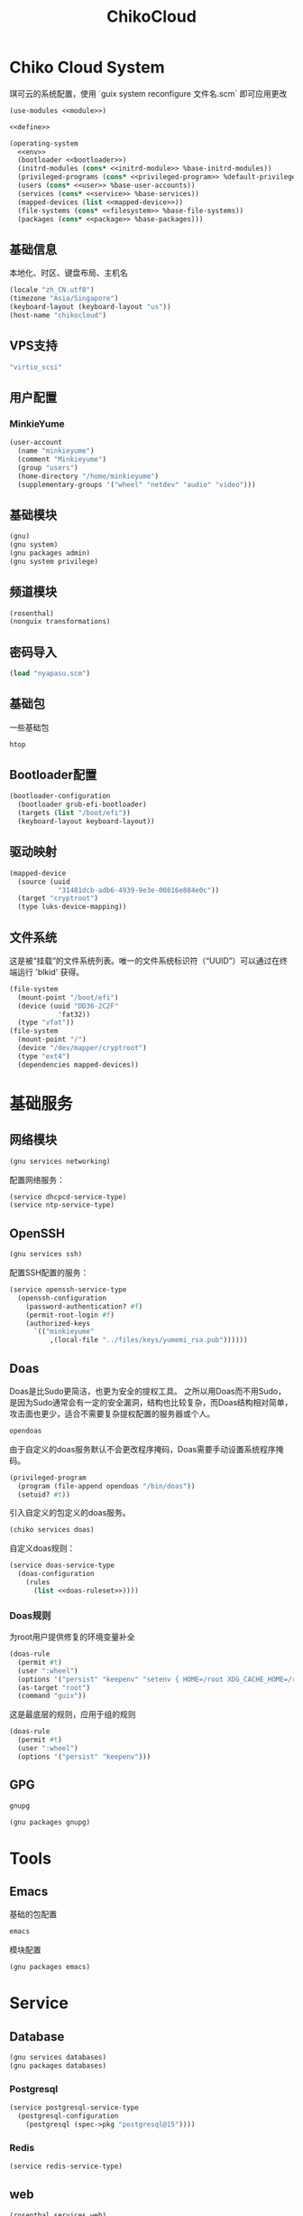 #+TITLE: ChikoCloud

* Chiko Cloud System
琪可云的系统配置，使用 `guix system reconfigure 文件名.scm` 即可应用更改
#+begin_src scheme :tangle ../reconfigure/chiko_cloud_system.scm :noweb yes :noweb-prefix no
  (use-modules <<module>>)

  <<define>>

  (operating-system
    <<env>>
    (bootloader <<bootloader>>)
    (initrd-modules (cons* <<initrd-module>> %base-initrd-modules))
    (privileged-programs (cons* <<privileged-program>> %default-privileged-programs))
    (users (cons* <<user>> %base-user-accounts))
    (services (cons* <<service>> %base-services))
    (mapped-devices (list <<mapped-device>>))
    (file-systems (cons* <<filesystem>> %base-file-systems))
    (packages (cons* <<package>> %base-packages)))
#+end_src

** 基础信息
本地化、时区、键盘布局、主机名
#+begin_src scheme :noweb-ref env
  (locale "zh_CN.utf8")
  (timezone "Asia/Singapore")
  (keyboard-layout (keyboard-layout "us"))
  (host-name "chikocloud")
#+end_src

** VPS支持
#+begin_src scheme :noweb-ref initrd-module
  "virtio_scsi"
#+end_src

** 用户配置
*** MinkieYume
#+begin_src scheme :noweb-ref user
  (user-account
    (name "minkieyume")
    (comment "Minkieyume")
    (group "users")
    (home-directory "/home/minkieyume")
    (supplementary-groups '("wheel" "netdev" "audio" "video")))
#+end_src

** 基础模块
#+begin_src scheme :noweb-ref module
  (gnu)
  (gnu system)
  (gnu packages admin)
  (gnu system privilege)
#+end_src

** 频道模块
#+begin_src scheme :noweb-ref module
  (rosenthal)
  (nonguix transformations)
#+end_src

** 密码导入
#+begin_src scheme :noweb-ref define
  (load "nyapasu.scm")
#+end_src

** 基础包
一些基础包
#+begin_src scheme :noweb-ref package
  htop
#+end_src

** Bootloader配置
#+begin_src scheme :noweb-ref bootloader
  (bootloader-configuration
    (bootloader grub-efi-bootloader)
    (targets (list "/boot/efi"))
    (keyboard-layout keyboard-layout))
#+end_src

** 驱动映射
#+begin_src scheme :noweb-ref mapped-device
  (mapped-device
    (source (uuid
              "31481dcb-adb6-4939-9e3e-00816e884e0c"))
    (target "cryptroot")
    (type luks-device-mapping))
#+end_src

** 文件系统
这是被“挂载”的文件系统列表。唯一的文件系统标识符（“UUID”）可以通过在终端运行 'blkid' 获得。
#+begin_src scheme :noweb-ref filesystem
  (file-system
    (mount-point "/boot/efi")
    (device (uuid "DD36-2C2F"
              'fat32))
    (type "vfat"))
  (file-system
    (mount-point "/")
    (device "/dev/mapper/cryptroot")
    (type "ext4")
    (dependencies mapped-devices))
#+end_src

* 基础服务
** 网络模块
#+begin_src scheme :noweb-ref module
  (gnu services networking)
#+end_src

配置网络服务：
#+begin_src scheme :noweb-ref service
  (service dhcpcd-service-type)
  (service ntp-service-type)
#+end_src

** OpenSSH
#+begin_src scheme :noweb-ref module
  (gnu services ssh)
#+end_src

配置SSH配置的服务：
#+begin_src scheme :noweb-ref service
  (service openssh-service-type
    (openssh-configuration
      (password-authentication? #f)
      (permit-root-login #f)
      (authorized-keys
        `(("minkieyume"
            ,(local-file "../files/keys/yumemi_rsa.pub"))))))
#+end_src

** Doas
Doas是比Sudo更简洁，也更为安全的提权工具。
之所以用Doas而不用Sudo，是因为Sudo通常会有一定的安全漏洞，结构也比较复杂，而Doas结构相对简单，攻击面也更少，适合不需要复杂提权配置的服务器或个人。
#+begin_src scheme :noweb-ref package
  opendoas
#+end_src

由于自定义的doas服务默认不会更改程序掩码，Doas需要手动设置系统程序掩码。
#+begin_src scheme :noweb-ref privileged-program
  (privileged-program
    (program (file-append opendoas "/bin/doas"))
    (setuid? #t))
#+end_src

引入自定义的包定义的doas服务。
#+begin_src scheme :noweb-ref module
  (chiko services doas)
#+end_src

自定义doas规则：
#+begin_src scheme :noweb-ref service :noweb yes :noweb-prefix no
  (service doas-service-type
    (doas-configuration
      (rules
        (list <<doas-ruleset>>))))
#+end_src

*** Doas规则
为root用户提供修复的环境变量补全
#+begin_src scheme :noweb-ref doas-ruleset
  (doas-rule
    (permit #t)
    (user ":wheel")
    (options '("persist" "keepenv" "setenv { HOME=/root XDG_CACHE_HOME=/root/.cache GUIX_PROFILE=/var/guix/profiles/per-user/root/current-guix GUIX_LOCPATH=/root/.guix-profile/lib/locale}"))
    (as-target "root")
    (command "guix"))
#+end_src

这是最底层的规则，应用于组的规则
#+begin_src scheme :noweb-ref doas-ruleset
  (doas-rule
    (permit #t)
    (user ":wheel")
    (options '("persist" "keepenv")))
#+end_src

** GPG
#+begin_src scheme :noweb-ref package
  gnupg
#+end_src

#+begin_src scheme :noweb-ref module
  (gnu packages gnupg)
#+end_src

* Tools
** Emacs
基础的包配置
#+begin_src scheme :noweb-ref package
  emacs
#+end_src

模块配置
#+begin_src scheme :noweb-ref module
  (gnu packages emacs)
#+end_src

* Service
** Database
#+begin_src scheme :noweb-ref module
  (gnu services databases)
  (gnu packages databases)
#+end_src

*** Postgresql
#+begin_src scheme :noweb-ref service
  (service postgresql-service-type
    (postgresql-configuration
      (postgresql (spec->pkg "postgresql@15"))))
#+end_src

*** Redis
#+begin_src scheme :noweb-ref service
  (service redis-service-type)
#+end_src

** web
#+begin_src scheme :noweb-ref module
  (rosenthal services web)
#+end_src

*** Misskey
#+begin_src scheme :noweb-ref service
  (service misskey-service-type
    (misskey-configuration      
      (config
        `((url . "https://littlewing.yumieko.com")
           (port . 3000)
           (db
             . ((host . localhost)
                 (port . 5432)
                 (db . misskey)
                 (user . misskey)
                 (pass . ,(nyapasu-ref 'misskeydb))))
           (dbReplications . #f)
           (redis
             . ((host . localhost)
                 (port . 6379)))
           (fulltextSearch
             . ((provider . sqlLike)))
           (id . "aid")
           (clusterLimit . 4)
           (outgoingAddressFamily . dual)
           (proxyRemoteFiles . #t)
           (signToActivityPubGet . #t)))))
#+end_src

* 容器
#+begin_src scheme :noweb-ref module
  (gnu services docker)
#+end_src

#+begin_src scheme :noweb-ref service
  (service containerd-service-type)
#+end_src

#+begin_src scheme :noweb-ref service
  (service docker-service-type
    (docker-configuration
      (enable-iptables? #f)))
#+end_src

* 进程管理
#+begin_src scheme :noweb-ref module
  (gnu services dbus)
#+end_src

** dbus
#+begin_src scheme :noweb-ref service
  (service dbus-root-service-type)
#+end_src

** elogind
#+begin_src scheme :noweb-ref service
  (service elogind-service-type)
#+end_src
